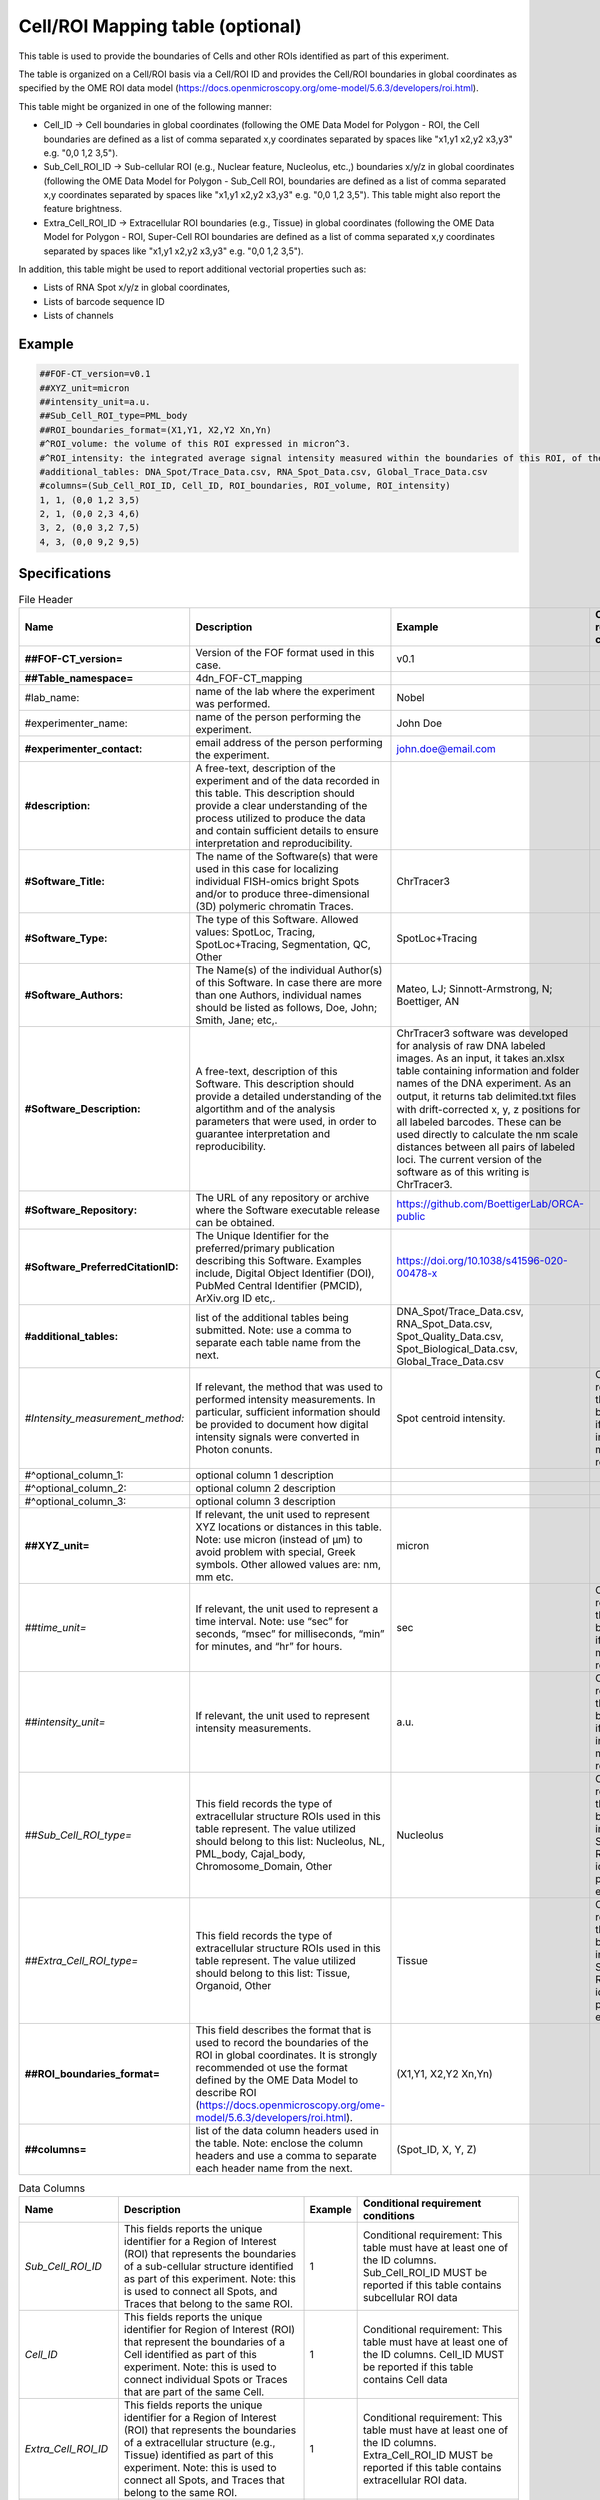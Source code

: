Cell/ROI Mapping table (optional)
---------------------------------

This table is used to provide the boundaries of Cells and other ROIs
identified as part of this experiment.

The table is organized on a Cell/ROI basis via a Cell/ROI ID and
provides the Cell/ROI boundaries in global coordinates as specified by
the OME ROI data model
(https://docs.openmicroscopy.org/ome-model/5.6.3/developers/roi.html).

This table might be organized in one of the following manner:

-  Cell_ID → Cell boundaries in global coordinates (following the OME
   Data Model for Polygon - ROI, the Cell boundaries are defined as a
   list of comma separated x,y coordinates separated by spaces like
   "x1,y1 x2,y2 x3,y3" e.g. "0,0 1,2 3,5").
-  Sub_Cell_ROI_ID → Sub-cellular ROI (e.g., Nuclear feature, Nucleolus,
   etc.,) boundaries x/y/z in global coordinates (following the OME Data
   Model for Polygon - Sub_Cell ROI, boundaries are defined as a list of
   comma separated x,y coordinates separated by spaces like "x1,y1 x2,y2
   x3,y3" e.g. "0,0 1,2 3,5"). This table might also report the feature
   brightness.
-  Extra_Cell_ROI_ID → Extracellular ROI boundaries (e.g., Tissue) in
   global coordinates (following the OME Data Model for Polygon - ROI,
   Super-Cell ROI boundaries are defined as a list of comma separated
   x,y coordinates separated by spaces like "x1,y1 x2,y2 x3,y3" e.g.
   "0,0 1,2 3,5").

In addition, this table might be used to report additional vectorial
properties such as:

-  Lists of RNA Spot x/y/z in global coordinates,
-  Lists of barcode sequence ID
-  Lists of channels

Example
~~~~~~~

.. code::

  ##FOF-CT_version=v0.1
  ##XYZ_unit=micron
  ##intensity_unit=a.u.
  ##Sub_Cell_ROI_type=PML_body
  ##ROI_boundaries_format=(X1,Y1, X2,Y2 Xn,Yn)
  #^ROI_volume: the volume of this ROI expressed in micron^3.
  #^ROI_intensity: the integrated average signal intensity measured within the boundaries of this ROI, of the marker used to identify this nuclear feature.
  #additional_tables: DNA_Spot/Trace_Data.csv, RNA_Spot_Data.csv, Global_Trace_Data.csv
  #columns=(Sub_Cell_ROI_ID, Cell_ID, ROI_boundaries, ROI_volume, ROI_intensity)
  1, 1, (0,0 1,2 3,5)
  2, 1, (0,0 2,3 4,6)
  3, 2, (0,0 3,2 7,5)
  4, 3, (0,0 9,2 9,5)

Specifications
~~~~~~~~~~~~~~

.. list-table:: File Header
  :header-rows: 1

  * - Name
    - Description
    - Example
    - Conditional requirement conditions
  * - **##FOF-CT_version=**
    - Version of the FOF format used in this case.
    - v0.1
    -
  * - **##Table_namespace=**
    - 4dn_FOF-CT_mapping
    -
    -
  * - #lab_name:
    - name of the lab where the experiment was performed.
    - Nobel
    -
  * - #experimenter_name:
    - name of the person performing the experiment.
    - John Doe
    -
  * - **#experimenter_contact:**
    - email address of the person performing the experiment.
    - john.doe@email.com
    -
  * - **#description:**
    - A free-text, description of the experiment and of the data recorded in this table. This description should provide a clear understanding of the process utilized to produce the data and contain sufficient details to ensure interpretation and reproducibility.
    -
    -
  * - **#Software_Title:**
    - The name of the Software(s) that were used in this case for localizing individual FISH-omics bright Spots and/or to produce three-dimensional (3D) polymeric chromatin Traces.
    - ChrTracer3
    -
  * - **#Software_Type:**
    - The type of this Software. Allowed values: SpotLoc, Tracing, SpotLoc+Tracing, Segmentation, QC, Other
    - SpotLoc+Tracing
    -
  * - **#Software_Authors:**
    - The Name(s) of the individual Author(s) of this Software. In case there are more than one Authors, individual names should be listed as follows, Doe, John; Smith, Jane; etc,.
    - Mateo, LJ; Sinnott-Armstrong, N; Boettiger, AN
    -
  * - **#Software_Description:**
    - A free-text, description of this Software. This description should provide a detailed understanding of the algortithm and of the analysis parameters that were used, in order to guarantee interpretation and reproducibility.
    - ChrTracer3 software was developed for analysis of raw DNA labeled images. As an input, it takes an.xlsx table containing information and folder names of the DNA experiment. As an output, it returns tab delimited.txt ﬁles with drift-corrected x, y, z positions for all labeled barcodes. These can be used directly to calculate the nm scale distances between all pairs of labeled loci. The current version of the software as of this writing is ChrTracer3.
    -
  * - **#Software_Repository:**
    - The URL of any repository or archive where the Software executable release can be obtained.
    - https://github.com/BoettigerLab/ORCA-public
    -
  * - **#Software_PreferredCitationID:**
    - The Unique Identifier for the preferred/primary publication describing this Software. Examples include, Digital Object Identifier (DOI), PubMed Central Identifier (PMCID), ArXiv.org ID etc,.
    - https://doi.org/10.1038/s41596-020-00478-x
    -
  * - **#additional_tables:**
    - list of the additional tables being submitted. Note: use a comma to separate each table name from the next.
    - DNA_Spot/Trace_Data.csv, RNA_Spot_Data.csv, Spot_Quality_Data.csv, Spot_Biological_Data.csv, Global_Trace_Data.csv
    -
  * - *#Intensity_measurement_method:*
    - If relevant, the method that was used to performed intensity measurements. In particular, sufficient information should be provided to document how digital intensity signals were converted in Photon conunts.
    - Spot centroid intensity.
    - Conditional requirement: this MUST be reported if any intensity metrics are reported.
  * - #^optional_column_1:
    - optional column 1 description
    -
    -
  * - #^optional_column_2:
    - optional column 2 description
    -
    -
  * - #^optional_column_3:
    - optional column 3 description
    -
    -
  * - **##XYZ_unit=**
    - If relevant, the unit used to represent XYZ locations or distances in this table. Note: use micron (instead of µm) to avoid problem with special, Greek symbols. Other allowed values are: nm, mm etc.
    - micron
    -
  * - *##time_unit=*
    - If relevant, the unit used to represent a time interval. Note: use “sec” for seconds, “msec” for milliseconds, “min” for minutes, and “hr” for hours.
    - sec
    - Conditional requirement: this MUST be reported if any time metrics are reported.
  * - *##intensity_unit=*
    - If relevant, the unit used to represent intensity measurements.
    - a.u.
    - Conditional requirement: this MUST be reported if any intensity metrics are reported.
  * - *##Sub_Cell_ROI_type=*
    - This field records the type of extracellular structure ROIs used in this table represent. The value utilized should belong to this list: Nucleolus, NL, PML_body, Cajal_body, Chromosome_Domain, Other
    - Nucleolus
    - Conditional requirement: this MUST be reported in any Sub_Cell ROI is idenfied as part of this experiment.
  * - *##Extra_Cell_ROI_type=*
    - This field records the type of extracellular structure ROIs used in this table represent. The value utilized should belong to this list: Tissue, Organoid, Other
    - Tissue
    - Conditional requirement: this MUST be reported in any Super_Cell ROI is idenfied as part of this experiment.
  * - **##ROI_boundaries_format=**
    - This field describes the format that is used to record the boundaries of the ROI in global coordinates. It is strongly recommended ot use the format defined by the OME Data Model to describe ROI (https://docs.openmicroscopy.org/ome-model/5.6.3/developers/roi.html).
    - (X1,Y1, X2,Y2 Xn,Yn)
    -
  * - **##columns=**
    - list of the data column headers used in the table. Note: enclose the column headers and use a comma to separate each header name from the next.
    - (Spot_ID, X, Y, Z)
    -

.. list-table:: Data Columns
  :header-rows: 1

  * - Name
    - Description
    - Example
    - Conditional requirement conditions
  * - *Sub_Cell_ROI_ID*
    - This fields reports the unique identifier for a Region of Interest (ROI) that represents the boundaries of a sub-cellular structure identified as part of this experiment. Note: this is used to connect all Spots, and Traces that belong to the same ROI.
    - 1
    - Conditional requirement: This table must have at least one of the ID columns. Sub_Cell_ROI_ID MUST be reported if this table contains subcellular ROI data
  * - *Cell_ID*
    - This fields reports the unique identifier for Region of Interest (ROI) that represent the boundaries of a Cell identified as part of this experiment. Note: this is used to connect individual Spots or Traces that are part of the same Cell.
    - 1
    - Conditional requirement: This table must have at least one of the ID columns. Cell_ID MUST be reported if this table contains Cell data
  * - *Extra_Cell_ROI_ID*
    - This fields reports the unique identifier for a Region of Interest (ROI) that represents the boundaries of a extracellular structure (e.g., Tissue) identified as part of this experiment. Note: this is used to connect all Spots, and Traces that belong to the same ROI.
    - 1
    - Conditional requirement: This table must have at least one of the ID columns. Extra_Cell_ROI_ID MUST be reported if this table contains extracellular ROI data.
  * - optional_column_1
    -
    -
    -
  * - optional_column_2
    -
    -
    -
  * - optional_column_3
    -
    -
    -
